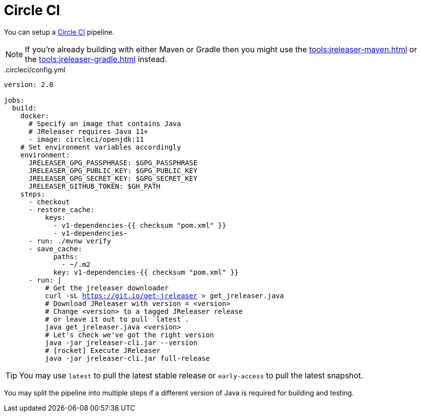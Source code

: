 = Circle CI

You can setup a link:https://circleci.com[Circle CI] pipeline.

NOTE: If you're already building with either Maven or Gradle then you might use the
xref:tools:jreleaser-maven.adoc[] or the xref:tools:jreleaser-gradle.adoc[] instead.

[source,yaml]
[subs="+macros"]
..circleci/config.yml
----
version: 2.0

jobs:
  build:
    docker:
      # Specify an image that contains Java
      # JReleaser requires Java 11+
      - image: circleci/openjdk:11
    # Set environment variables accordingly
    environment:
      JRELEASER_GPG_PASSPHRASE: $GPG_PASSPHRASE
      JRELEASER_GPG_PUBLIC_KEY: $GPG_PUBLIC_KEY
      JRELEASER_GPG_SECRET_KEY: $GPG_SECRET_KEY
      JRELEASER_GITHUB_TOKEN: $GH_PATH
    steps:
      - checkout
      - restore_cache:
          keys:
            - v1-dependencies-{{ checksum "pom.xml" }}
            - v1-dependencies-
      - run: ./mvnw verify
      - save_cache:
            paths:
              - ~/.m2
            key: v1-dependencies-{{ checksum "pom.xml" }}
      - run: |
          # Get the jreleaser downloader
          curl -sL https://git.io/get-jreleaser > get_jreleaser.java
          # Download JReleaser with version = <version>
          # Change <version> to a tagged JReleaser release
          # or leave it out to pull `latest`.
          java get_jreleaser.java <version>
          # Let's check we've got the right version
          java -jar jreleaser-cli.jar --version
          # icon:rocket[] Execute JReleaser
          java -jar jreleaser-cli.jar full-release
----

TIP: You may use `latest` to pull the latest stable release or `early-access` to pull the latest snapshot.

You may split the pipeline into multiple steps if a different version of Java is required for building and testing.

